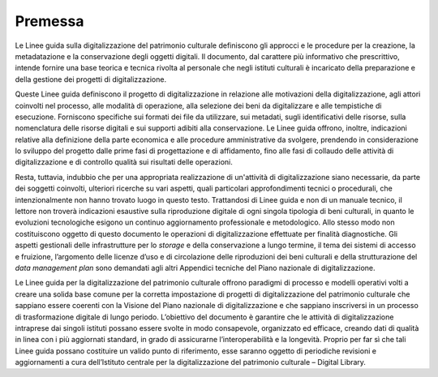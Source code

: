 Premessa
========

Le Linee guida sulla digitalizzazione del patrimonio culturale
definiscono gli approcci e le procedure per la creazione, la
metadatazione e la conservazione degli oggetti digitali. Il documento,
dal carattere più informativo che prescrittivo, intende fornire una base
teorica e tecnica rivolta al personale che negli istituti culturali è
incaricato della preparazione e della gestione dei progetti di
digitalizzazione.

Queste Linee guida definiscono il progetto di digitalizzazione in
relazione alle motivazioni della digitalizzazione, agli attori coinvolti
nel processo, alle modalità di operazione, alla selezione dei beni da
digitalizzare e alle tempistiche di esecuzione. Forniscono specifiche
sui formati dei file da utilizzare, sui metadati, sugli identificativi
delle risorse, sulla nomenclatura delle risorse digitali e sui supporti
adibiti alla conservazione. Le Linee guida offrono, inoltre, indicazioni
relative alla definizione della parte economica e alle procedure
amministrative da svolgere, prendendo in considerazione lo sviluppo del
progetto dalle prime fasi di progettazione e di affidamento, fino alle
fasi di collaudo delle attività di digitalizzazione e di controllo
qualità sui risultati delle operazioni.

Resta, tuttavia, indubbio che per una appropriata realizzazione di
un'attività di digitalizzazione siano necessarie, da parte dei soggetti
coinvolti, ulteriori ricerche su vari aspetti, quali particolari
approfondimenti tecnici o procedurali, che intenzionalmente non hanno
trovato luogo in questo testo. Trattandosi di Linee guida e non di un
manuale tecnico, il lettore non troverà indicazioni esaustive sulla
riproduzione digitale di ogni singola tipologia di beni culturali, in
quanto le evoluzioni tecnologiche esigono un continuo aggiornamento
professionale e metodologico. Allo stesso modo non costituiscono oggetto
di questo documento le operazioni di digitalizzazione effettuate per
finalità diagnostiche. Gli aspetti gestionali delle infrastrutture per
lo *storage* e della conservazione a lungo termine, il tema dei sistemi
di accesso e fruizione, l’argomento delle licenze d’uso e di
circolazione delle riproduzioni dei beni culturali e della
strutturazione del *data management plan* sono demandati agli altri
Appendici tecniche del Piano nazionale di digitalizzazione.

Le Linee guida per la digitalizzazione del patrimonio culturale offrono
paradigmi di processo e modelli operativi volti a creare una solida base
comune per la corretta impostazione di progetti di digitalizzazione del
patrimonio culturale che sappiano essere coerenti con la Visione del
Piano nazionale di digitalizzazione e che sappiano inscriversi in un
processo di trasformazione digitale di lungo periodo. L’obiettivo del
documento è garantire che le attività di digitalizzazione intraprese dai
singoli istituti possano essere svolte in modo consapevole, organizzato
ed efficace, creando dati di qualità in linea con i più aggiornati
standard, in grado di assicurarne l’interoperabilità e la longevità.
Proprio per far sì che tali Linee guida possano costituire un valido
punto di riferimento, esse saranno oggetto di periodiche revisioni e
aggiornamenti a cura dell’Istituto centrale per la digitalizzazione del
patrimonio culturale – Digital Library.
